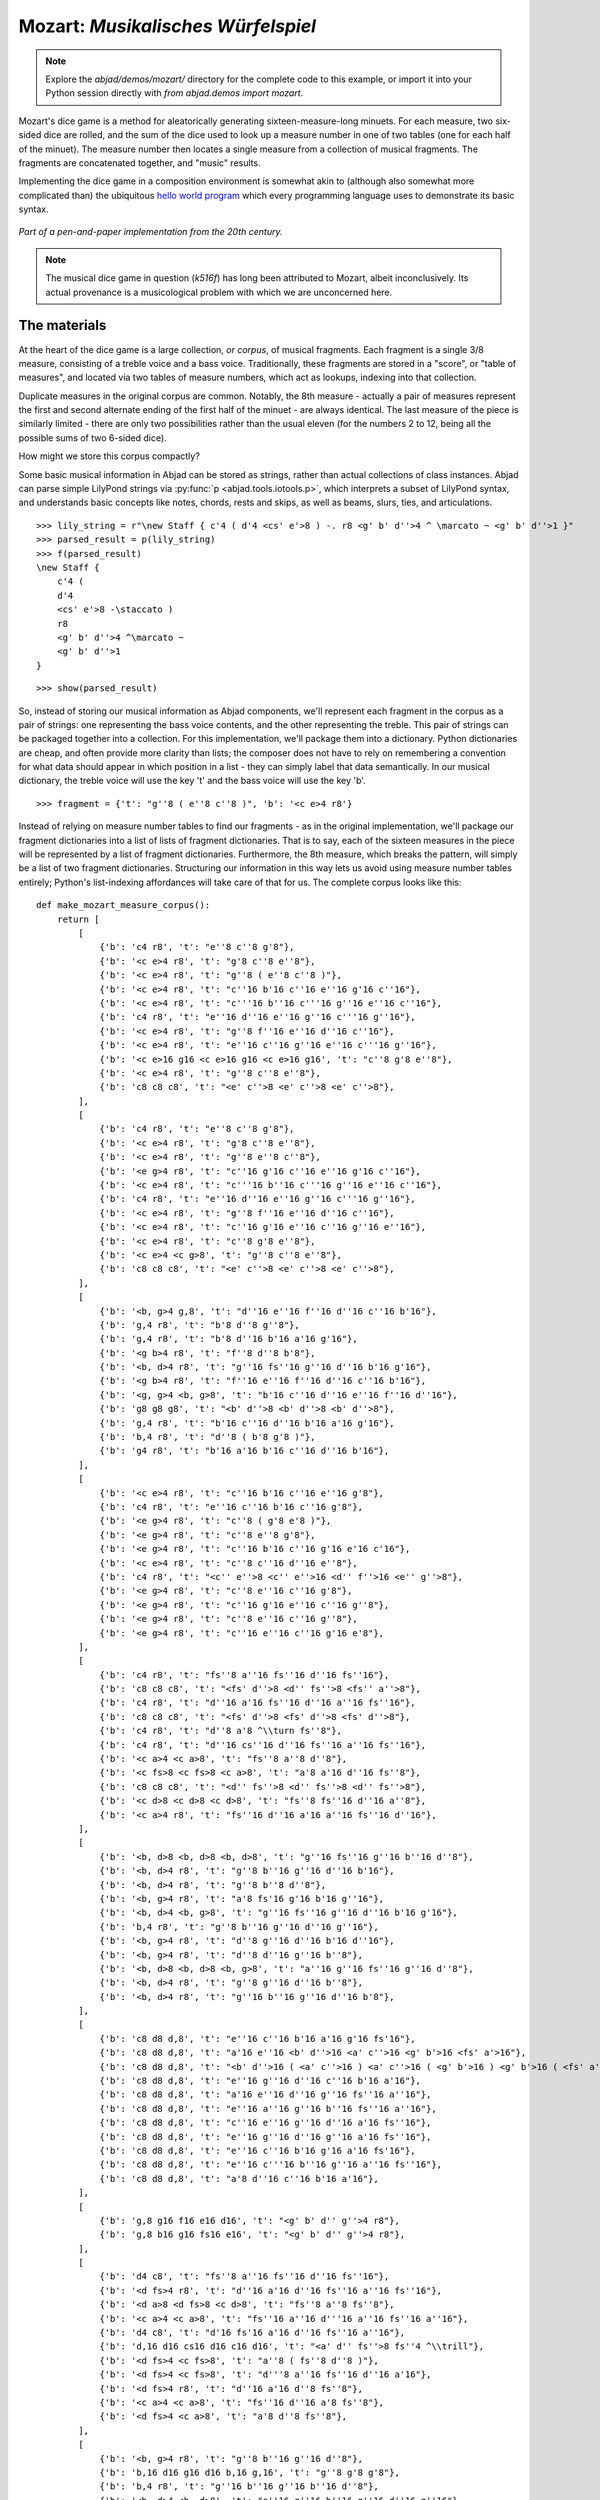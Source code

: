 Mozart: *Musikalisches Würfelspiel*
===================================

.. note:: Explore the `abjad/demos/mozart/` directory for the complete code to this example,
   or import it into your Python session directly with `from abjad.demos import mozart`.

Mozart's dice game is a method for aleatorically generating sixteen-measure-long minuets.  For each measure, two six-sided dice are rolled, and the sum of 
the dice used to look up a measure number in one of two tables (one for each half of the minuet).  The measure number then locates a single measure from a 
collection of musical fragments.  The fragments are concatenated together, and "music" results.

Implementing the dice game in a composition environment is somewhat akin to (although also somewhat more complicated than) the ubiquitous `hello world 
program <http://en.wikipedia.org/wiki/Hello_world_program>`_ which every programming language uses to demonstrate its basic syntax.

.. figure:: images/mozart-tables.png
   :align: center
   :width: 640px

   *Part of a pen-and-paper implementation from the 20th century.*

.. note:: The musical dice game in question (*k516f*) has long been attributed to Mozart, albeit inconclusively.  Its actual provenance is a musicological 
   problem with which we are unconcerned here.

The materials
-------------

At the heart of the dice game is a large collection, *or corpus*, of musical fragments.  Each fragment is a single 3/8 measure, consisting of a treble voice 
and a bass voice.  Traditionally, these fragments are stored in a "score", or "table of measures", and located via two tables of measure numbers, which act 
as lookups, indexing into that collection.

Duplicate measures in the original corpus are common.  Notably, the 8th measure - actually a pair of measures represent the first and second alternate ending 
of the first half of the minuet - are always identical.  The last measure of the piece is similarly limited - there are only two possibilities rather than 
the usual eleven (for the numbers 2 to 12, being all the possible sums of two 6-sided dice).

How might we store this corpus compactly?

Some basic musical information in Abjad can be stored as strings, rather than actual collections of class instances.  Abjad can parse simple LilyPond strings 
via :py:func:`p <abjad.tools.iotools.p>`, which interprets a subset of LilyPond syntax, and understands basic concepts like notes, 
chords, rests and skips, as well as beams, slurs, ties, and articulations.

::

   >>> lily_string = r"\new Staff { c'4 ( d'4 <cs' e'>8 ) -. r8 <g' b' d''>4 ^ \marcato ~ <g' b' d''>1 }"
   >>> parsed_result = p(lily_string)
   >>> f(parsed_result)
   \new Staff {
       c'4 (
       d'4
       <cs' e'>8 -\staccato )
       r8
       <g' b' d''>4 ^\marcato ~
       <g' b' d''>1
   }


::

   >>> show(parsed_result)

.. image:: images/index-1.png


So, instead of storing our musical information as Abjad components, we'll represent each fragment in the corpus as a pair of strings: one representing the 
bass voice contents, and the other representing the treble.  This pair of strings can be packaged together into a collection.  For this implementation, we'll 
package them into a dictionary.  Python dictionaries are cheap, and often provide more clarity than lists; the composer does not have to rely on remembering 
a convention for what data should appear in which position in a list - they can simply label that data semantically.  In our musical dictionary, the treble 
voice will use the key 't' and the bass voice will use the key 'b'.

::

   >>> fragment = {'t': "g''8 ( e''8 c''8 )", 'b': '<c e>4 r8'}


Instead of relying on measure number tables to find our fragments - as in the original implementation, we'll package our fragment dictionaries into a list of 
lists of fragment dictionaries.  That is to say, each of the sixteen measures in the piece will be represented by a list of fragment dictionaries.  
Furthermore, the 8th measure, which breaks the pattern, will simply be a list of two fragment dictionaries.  Structuring our information in this way lets 
us avoid using measure number tables entirely; Python's list-indexing affordances will take care of that for us.  The complete corpus looks like this:

::

   def make_mozart_measure_corpus():
       return [
           [
               {'b': 'c4 r8', 't': "e''8 c''8 g'8"},
               {'b': '<c e>4 r8', 't': "g'8 c''8 e''8"},
               {'b': '<c e>4 r8', 't': "g''8 ( e''8 c''8 )"},
               {'b': '<c e>4 r8', 't': "c''16 b'16 c''16 e''16 g'16 c''16"},
               {'b': '<c e>4 r8', 't': "c'''16 b''16 c'''16 g''16 e''16 c''16"},
               {'b': 'c4 r8', 't': "e''16 d''16 e''16 g''16 c'''16 g''16"},
               {'b': '<c e>4 r8', 't': "g''8 f''16 e''16 d''16 c''16"},
               {'b': '<c e>4 r8', 't': "e''16 c''16 g''16 e''16 c'''16 g''16"},
               {'b': '<c e>16 g16 <c e>16 g16 <c e>16 g16', 't': "c''8 g'8 e''8"},
               {'b': '<c e>4 r8', 't': "g''8 c''8 e''8"},
               {'b': 'c8 c8 c8', 't': "<e' c''>8 <e' c''>8 <e' c''>8"},
           ],
           [
               {'b': 'c4 r8', 't': "e''8 c''8 g'8"},
               {'b': '<c e>4 r8', 't': "g'8 c''8 e''8"},
               {'b': '<c e>4 r8', 't': "g''8 e''8 c''8"},
               {'b': '<e g>4 r8', 't': "c''16 g'16 c''16 e''16 g'16 c''16"},
               {'b': '<c e>4 r8', 't': "c'''16 b''16 c'''16 g''16 e''16 c''16"},
               {'b': 'c4 r8', 't': "e''16 d''16 e''16 g''16 c'''16 g''16"},
               {'b': '<c e>4 r8', 't': "g''8 f''16 e''16 d''16 c''16"},
               {'b': '<c e>4 r8', 't': "c''16 g'16 e''16 c''16 g''16 e''16"},
               {'b': '<c e>4 r8', 't': "c''8 g'8 e''8"},
               {'b': '<c e>4 <c g>8', 't': "g''8 c''8 e''8"},
               {'b': 'c8 c8 c8', 't': "<e' c''>8 <e' c''>8 <e' c''>8"},
           ],
           [
               {'b': '<b, g>4 g,8', 't': "d''16 e''16 f''16 d''16 c''16 b'16"},
               {'b': 'g,4 r8', 't': "b'8 d''8 g''8"},
               {'b': 'g,4 r8', 't': "b'8 d''16 b'16 a'16 g'16"},
               {'b': '<g b>4 r8', 't': "f''8 d''8 b'8"},
               {'b': '<b, d>4 r8', 't': "g''16 fs''16 g''16 d''16 b'16 g'16"},
               {'b': '<g b>4 r8', 't': "f''16 e''16 f''16 d''16 c''16 b'16"},
               {'b': '<g, g>4 <b, g>8', 't': "b'16 c''16 d''16 e''16 f''16 d''16"},
               {'b': 'g8 g8 g8', 't': "<b' d''>8 <b' d''>8 <b' d''>8"},
               {'b': 'g,4 r8', 't': "b'16 c''16 d''16 b'16 a'16 g'16"},
               {'b': 'b,4 r8', 't': "d''8 ( b'8 g'8 )"},
               {'b': 'g4 r8', 't': "b'16 a'16 b'16 c''16 d''16 b'16"},
           ],
           [
               {'b': '<c e>4 r8', 't': "c''16 b'16 c''16 e''16 g'8"},
               {'b': 'c4 r8', 't': "e''16 c''16 b'16 c''16 g'8"},
               {'b': '<e g>4 r8', 't': "c''8 ( g'8 e'8 )"},
               {'b': '<e g>4 r8', 't': "c''8 e''8 g'8"},
               {'b': '<e g>4 r8', 't': "c''16 b'16 c''16 g'16 e'16 c'16"},
               {'b': '<c e>4 r8', 't': "c''8 c''16 d''16 e''8"},
               {'b': 'c4 r8', 't': "<c'' e''>8 <c'' e''>16 <d'' f''>16 <e'' g''>8"},
               {'b': '<e g>4 r8', 't': "c''8 e''16 c''16 g'8"},
               {'b': '<e g>4 r8', 't': "c''16 g'16 e''16 c''16 g''8"},
               {'b': '<e g>4 r8', 't': "c''8 e''16 c''16 g''8"},
               {'b': '<e g>4 r8', 't': "c''16 e''16 c''16 g'16 e'8"},
           ],
           [
               {'b': 'c4 r8', 't': "fs''8 a''16 fs''16 d''16 fs''16"},
               {'b': 'c8 c8 c8', 't': "<fs' d''>8 <d'' fs''>8 <fs'' a''>8"},
               {'b': 'c4 r8', 't': "d''16 a'16 fs''16 d''16 a''16 fs''16"},
               {'b': 'c8 c8 c8', 't': "<fs' d''>8 <fs' d''>8 <fs' d''>8"},
               {'b': 'c4 r8', 't': "d''8 a'8 ^\\turn fs''8"},
               {'b': 'c4 r8', 't': "d''16 cs''16 d''16 fs''16 a''16 fs''16"},
               {'b': '<c a>4 <c a>8', 't': "fs''8 a''8 d''8"},
               {'b': '<c fs>8 <c fs>8 <c a>8', 't': "a'8 a'16 d''16 fs''8"},
               {'b': 'c8 c8 c8', 't': "<d'' fs''>8 <d'' fs''>8 <d'' fs''>8"},
               {'b': '<c d>8 <c d>8 <c d>8', 't': "fs''8 fs''16 d''16 a''8"},
               {'b': '<c a>4 r8', 't': "fs''16 d''16 a'16 a''16 fs''16 d''16"},
           ],
           [
               {'b': '<b, d>8 <b, d>8 <b, d>8', 't': "g''16 fs''16 g''16 b''16 d''8"},
               {'b': '<b, d>4 r8', 't': "g''8 b''16 g''16 d''16 b'16"},
               {'b': '<b, d>4 r8', 't': "g''8 b''8 d''8"},
               {'b': '<b, g>4 r8', 't': "a'8 fs'16 g'16 b'16 g''16"},
               {'b': '<b, d>4 <b, g>8', 't': "g''16 fs''16 g''16 d''16 b'16 g'16"},
               {'b': 'b,4 r8', 't': "g''8 b''16 g''16 d''16 g''16"},
               {'b': '<b, g>4 r8', 't': "d''8 g''16 d''16 b'16 d''16"},
               {'b': '<b, g>4 r8', 't': "d''8 d''16 g''16 b''8"},
               {'b': '<b, d>8 <b, d>8 <b, g>8', 't': "a''16 g''16 fs''16 g''16 d''8"},
               {'b': '<b, d>4 r8', 't': "g''8 g''16 d''16 b''8"},
               {'b': '<b, d>4 r8', 't': "g''16 b''16 g''16 d''16 b'8"},
           ],
           [
               {'b': 'c8 d8 d,8', 't': "e''16 c''16 b'16 a'16 g'16 fs'16"},
               {'b': 'c8 d8 d,8', 't': "a'16 e''16 <b' d''>16 <a' c''>16 <g' b'>16 <fs' a'>16"},
               {'b': 'c8 d8 d,8', 't': "<b' d''>16 ( <a' c''>16 ) <a' c''>16 ( <g' b'>16 ) <g' b'>16 ( <fs' a'>16 )"},
               {'b': 'c8 d8 d,8', 't': "e''16 g''16 d''16 c''16 b'16 a'16"},
               {'b': 'c8 d8 d,8', 't': "a'16 e''16 d''16 g''16 fs''16 a''16"},
               {'b': 'c8 d8 d,8', 't': "e''16 a''16 g''16 b''16 fs''16 a''16"},
               {'b': 'c8 d8 d,8', 't': "c''16 e''16 g''16 d''16 a'16 fs''16"},
               {'b': 'c8 d8 d,8', 't': "e''16 g''16 d''16 g''16 a'16 fs''16"},
               {'b': 'c8 d8 d,8', 't': "e''16 c''16 b'16 g'16 a'16 fs'16"},
               {'b': 'c8 d8 d,8', 't': "e''16 c'''16 b''16 g''16 a''16 fs''16"},
               {'b': 'c8 d8 d,8', 't': "a'8 d''16 c''16 b'16 a'16"},
           ],
           [
               {'b': 'g,8 g16 f16 e16 d16', 't': "<g' b' d'' g''>4 r8"},
               {'b': 'g,8 b16 g16 fs16 e16', 't': "<g' b' d'' g''>4 r8"},
           ],
           [
               {'b': 'd4 c8', 't': "fs''8 a''16 fs''16 d''16 fs''16"},
               {'b': '<d fs>4 r8', 't': "d''16 a'16 d''16 fs''16 a''16 fs''16"},
               {'b': '<d a>8 <d fs>8 <c d>8', 't': "fs''8 a''8 fs''8"},
               {'b': '<c a>4 <c a>8', 't': "fs''16 a''16 d'''16 a''16 fs''16 a''16"},
               {'b': 'd4 c8', 't': "d'16 fs'16 a'16 d''16 fs''16 a''16"},
               {'b': 'd,16 d16 cs16 d16 c16 d16', 't': "<a' d'' fs''>8 fs''4 ^\\trill"},
               {'b': '<d fs>4 <c fs>8', 't': "a''8 ( fs''8 d''8 )"},
               {'b': '<d fs>4 <c fs>8', 't': "d'''8 a''16 fs''16 d''16 a'16"},
               {'b': '<d fs>4 r8', 't': "d''16 a'16 d''8 fs''8"},
               {'b': '<c a>4 <c a>8', 't': "fs''16 d''16 a'8 fs''8"},
               {'b': '<d fs>4 <c a>8', 't': "a'8 d''8 fs''8"},
           ],
           [
               {'b': '<b, g>4 r8', 't': "g''8 b''16 g''16 d''8"},
               {'b': 'b,16 d16 g16 d16 b,16 g,16', 't': "g''8 g'8 g'8"},
               {'b': 'b,4 r8', 't': "g''16 b''16 g''16 b''16 d''8"},
               {'b': '<b, d>4 <b, d>8', 't': "a''16 g''16 b''16 g''16 d''16 g''16"},
               {'b': '<b, d>4 <b, d>8', 't': "g''8 d''16 b'16 g'8"},
               {'b': '<b, d>4 <b, d>8', 't': "g''16 b''16 d'''16 b''16 g''8"},
               {'b': '<b, d>4 r8', 't': "g''16 b''16 g''16 d''16 b'16 g'16"},
               {'b': '<b, d>4 <b, d>8', 't': "g''16 d''16 g''16 b''16 g''16 d''16"},
               {'b': '<b, d>4 <b, g>8', 't': "g''16 b''16 g''8 d''8"},
               {'b': 'g,16 b,16 g8 b,8', 't': "g''8 d''4 ^\\trill"},
               {'b': 'b,4 r8', 't': "g''8 b''16 d'''16 d''8"},
           ],
           [
               {'b': "c16 e16 g16 e16 c'16 c16", 't': "<c'' e''>8 <c'' e''>8 <c'' e''>8"},
               {'b': 'e4 e16 c16', 't': "c''16 g'16 c''16 e''16 g''16 <c'' e''>16"},
               {'b': '<c g>4 <c e>8', 't': "e''8 g''16 e''16 c''8"},
               {'b': '<c g>4 r8', 't': "e''16 c''16 e''16 g''16 c'''16 g''16"},
               {'b': '<c g>4 <c g>8', 't': "e''16 g''16 c'''16 g''16 e''16 c''16"},
               {'b': 'c16 b,16 c16 d16 e16 fs16', 't': "<g' c'' e''>8 e''4 ^\\trill"},
               {'b': '<c e>16 g16 <c e>16 g16 <c e>16 g16', 't': "e''8 c''8 g'8"},
               {'b': '<c g>4 <c e>8', 't': "e''8 c''16 e''16 g''16 c'''16"},
               {'b': '<c g>4 <c e>8', 't': "e''16 c''16 e''8 g''8"},
               {'b': '<c g>4 <c g>8', 't': "e''16 c''16 g'8 e''8"},
               {'b': '<c g>4 <c e>8', 't': "e''8 ( g''8 c'''8 )"},
           ],
           [
               {'b': 'g4 g,8', 't': "<c'' e''>8 <b' d''>8 r8"},
               {'b': '<g, g>4 g8', 't': "d''16 b'16 g'8 r8"},
               {'b': 'g8 g,8 r8', 't': "<c'' e''>8 <b' d''>16 <g' b'>16 g'8"},
               {'b': 'g4 r8', 't': "e''16 c''16 d''16 b'16 g'8"},
               {'b': 'g8 g,8 r8', 't': "g''16 e''16 d''16 b'16 g'8"},
               {'b': 'g4 g,8', 't': "b'16 d''16 g''16 d''16 b'8"},
               {'b': 'g8 g,8 r8', 't': "e''16 c''16 b'16 d''16 g''8"},
               {'b': '<g b>4 r8', 't': "d''16 b''16 g''16 d''16 b'8"},
               {'b': '<b, g>4 <b, d>8', 't': "d''16 b'16 g'8 g''8"},
               {'b': 'g16 fs16 g16 d16 b,16 g,16', 't': "d''8 g'4"},
           ],
           [
               {'b': '<c e>16 g16 <c e>16 g16 <c e>16 g16', 't': "e''8 c''8 g'8"},
               {'b': '<c e>16 g16 <c e>16 g16 <c e>16 g16', 't': "g'8 c''8 e''8"},
               {'b': '<c e>16 g16 <c e>16 g16 <c e>16 g16', 't': "g''8 e''8 c''8"},
               {'b': '<c e>4 <e g>8', 't': "c''16 b'16 c''16 e''16 g'16 c''16"},
               {'b': '<c e>4 <c g>8', 't': "c'''16 b''16 c'''16 g''16 e''16 c''16"},
               {'b': '<c g>4 <c e>8', 't': "e''16 d''16 e''16 g''16 c'''16 g''16"},
               {'b': '<c e>4 r8', 't': "g''8 f''16 e''16 d''16 c''16"},
               {'b': '<c e>4 r8', 't': "c''16 g'16 e''16 c''16 g''16 e''16"},
               {'b': '<c e>16 g16 <c e>16 g16 <c e>16 g16', 't': "c''8 g'8 e''8"},
               {'b': '<c e>16 g16 <c e>16 g16 <c e>16 g16', 't': "g''8 c''8 e''8"},
               {'b': 'c8 c8 c8', 't': "<e' c''>8 <e' c''>8 <e' c''>8"},
           ],
           [
               {'b': '<c e>16 g16 <c e>16 g16 <c e>16 g16', 't': "e''8 ( c''8 g'8 )"},
               {'b': '<c e>4 <c g>8', 't': "g'8 ( c''8 e''8 )"},
               {'b': '<c e>16 g16 <c e>16 g16 <c e>16 g16', 't': "g''8 e''8 c''8"},
               {'b': '<c e>4 <c e>8', 't': "c''16 b'16 c''16 e''16 g'16 c''16"},
               {'b': '<c e>4 r8', 't': "c'''16 b''16 c'''16 g''16 e''16 c''16"},
               {'b': '<c g>4 <c e>8', 't': "e''16 d''16 e''16 g''16 c'''16 g''16"},
               {'b': '<c e>4 <e g>8', 't': "g''8 f''16 e''16 d''16 c''16"},
               {'b': '<c e>4 r8', 't': "c''16 g'16 e''16 c''16 g''16 e''16"},
               {'b': '<c e>16 g16 <c e>16 g16 <c e>16 g16', 't': "c''8 g'8 e''8"},
               {'b': '<c e>16 g16 <c e>16 g16 <c e>16 g16', 't': "g''8 c''8 e''8"},
               {'b': 'c8 c8 c8', 't': "<e' c''>8 <e' c''>8 <e' c''>8"},
           ],
           [
               {'b': "<f a>4 <g d'>8", 't': "d''16 f''16 d''16 f''16 b'16 d''16"},
               {'b': 'f4 g8', 't': "d''16 f''16 a''16 f''16 d''16 b'16"},
               {'b': 'f4 g8', 't': "d''16 f''16 a'16 d''16 b'16 d''16"},
               {'b': 'f4 g8', 't': "d''16 ( cs''16 ) d''16 f''16 g'16 b'16"},
               {'b': 'f8 d8 g8', 't': "f''8 d''8 g''8"},
               {'b': 'f16 e16 d16 e16 f16 g16', 't': "f''16 e''16 d''16 e''16 f''16 g''16"},
               {'b': 'f16 e16 d8 g8', 't': "f''16 e''16 d''8 g''8"},
               {'b': 'f4 g8', 't': "f''16 e''16 d''16 c''16 b'16 d''16"},
               {'b': 'f4 g8', 't': "f''16 d''16 a'8 b'8"},
               {'b': 'f4 g8', 't': "f''16 a''16 a'8 b'16 d''16"},
               {'b': 'f4 g8', 't': "a'8 f''16 d''16 a'16 b'16"},
           ],
           [
               {'b': 'c8 g,8 c,8', 't': "c''4 r8"},
               {'b': 'c4 c,8', 't': "c''8 c'8 r8"},
           ],
       ]


We can then use the :py:func:`~abjad.tools.iotools.p` function we saw earlier to "build" the treble and bass components of a 
measure like this:

::

   def make_mozart_measure(measure_dict):
       # parse the contents of a measure definition dictionary
       # wrap the expression to be parsed inside a LilyPond { } block
       treble = p('{{ {} }}'.format(measure_dict['t']))
       bass = p('{{ {} }}'.format(measure_dict['b']))
       return treble, bass


Let's try with a measure-definition of our own:

::

   >>> my_measure_dict = {'b': r'c4 ^\trill r8', 't': "e''8 ( c''8 g'8 )"}
   >>> treble, bass = make_mozart_measure(my_measure_dict)


::

   >>> f(treble)
   {
       e''8 (
       c''8
       g'8 )
   }


::

   >>> f(bass)
   {
       c4 ^\trill
       r8
   }


Now with one from the Mozart measure collection defined earlier.
We'll grab the very last choice for the very last measure:

::

   >>> my_measure_dict = make_mozart_measure_corpus()[-1][-1]
   >>> treble, bass = make_mozart_measure(my_measure_dict)


::

   >>> f(treble)
   {
       c''8
       c'8
       r8
   }


::

   >>> f(bass)
   {
       c4
       c,8
   }


The structure
-------------

After storing all of the musical fragments into a corpus, concatenating those elements into a musical structure is relatively trivial.  We'll use the 
:py:func:`~random.choice` function from Python's `random` module.  :py:func:`random.choice` randomly selects one element from an input list.

::

   >>> import random
   >>> my_list = [1, 'b', 3]
   >>> my_result = [random.choice(my_list) for i in range(20)]
   >>> my_result
   [1, 'b', 1, 3, 3, 1, 3, 1, 3, 'b', 'b', 'b', 'b', 3, 3, 1, 1, 'b', 1, 1]


Our corpus is a list comprising sixteen sublists, one for each measure in the minuet.  To build our musical structure, we can simply iterate through the 
corpus and call `choice` on each sublist, appending the chosen results to another list.  The only catch is that the *eighth* measure of our minuet is 
actually the first-and-second-ending for the repeat of the first phrase.  The sublist of the corpus for measure eight contains *only* the first and second 
ending definitions, and both of those measures should appear in the final piece, always in the same order.  We'll have to intercept that sublist while we 
iterate through the corpus and apply some different logic.

The easist way to intercept measure eight is to use the Python builtin `enumerate`, which allows you to iterate through a collection while also 
getting the index of each element in that collection:

::

   def choose_mozart_measures():
       measure_corpus = make_mozart_measure_corpus()
       chosen_measures = []
       for i, choices in enumerate(measure_corpus):
           if i == 7: # get both alternative endings for mm. 8
               chosen_measures.extend(choices)
           else:
               choice = random.choice(choices)
               chosen_measures.append(choice)
       return chosen_measures


.. note:: In `choose_mozart_measures` we test for index *7*, rather then *8*, because list indices count from *0* instead of *1*.

The result will be a *seventeen*-item-long list of measure definitions:

::

   >>> choices = choose_mozart_measures()
   >>> for i, measure in enumerate(choices):
   ...     print i, measure
   ... 
   0 {'b': '<c e>4 r8', 't': "e''16 c''16 g''16 e''16 c'''16 g''16"}
   1 {'b': '<c e>4 r8', 't': "g'8 c''8 e''8"}
   2 {'b': 'g,4 r8', 't': "b'16 c''16 d''16 b'16 a'16 g'16"}
   3 {'b': '<e g>4 r8', 't': "c''16 b'16 c''16 g'16 e'16 c'16"}
   4 {'b': 'c4 r8', 't': "d''16 cs''16 d''16 fs''16 a''16 fs''16"}
   5 {'b': '<b, d>8 <b, d>8 <b, d>8', 't': "g''16 fs''16 g''16 b''16 d''8"}
   6 {'b': 'c8 d8 d,8', 't': "e''16 c''16 b'16 g'16 a'16 fs'16"}
   7 {'b': 'g,8 g16 f16 e16 d16', 't': "<g' b' d'' g''>4 r8"}
   8 {'b': 'g,8 b16 g16 fs16 e16', 't': "<g' b' d'' g''>4 r8"}
   9 {'b': '<d fs>4 r8', 't': "d''16 a'16 d''8 fs''8"}
   10 {'b': 'b,4 r8', 't': "g''16 b''16 g''16 b''16 d''8"}
   11 {'b': 'e4 e16 c16', 't': "c''16 g'16 c''16 e''16 g''16 <c'' e''>16"}
   12 {'b': '<g, g>4 g8', 't': "d''16 b'16 g'8 r8"}
   13 {'b': '<c e>16 g16 <c e>16 g16 <c e>16 g16', 't': "g'8 c''8 e''8"}
   14 {'b': 'c8 c8 c8', 't': "<e' c''>8 <e' c''>8 <e' c''>8"}
   15 {'b': 'f4 g8', 't': "d''16 ( cs''16 ) d''16 f''16 g'16 b'16"}
   16 {'b': 'c4 c,8', 't': "c''8 c'8 r8"}


The score
---------

Now that we have our raw materials, and a way to organize them, we can start building our score.  The tricky part here is figuring out how to implement 
LilyPond's repeat structure in Abjad.  LilyPond structures its repeats something like this:

::

    \repeat volta n {
        music to be repeated
    }

    \alternative {
        { ending 1 }
        { ending 2 }
        { ending n }
    }
    
    ...music after the repeat...

What you see above is really just two containers, each with a little text ("\repeat volta n" and "alternative") prepended to their opening curly brace.  To 
create that structure in Abjad, we'll need to use the :py:class:`~abjad.tools.marktools.LilyPondCommandMark` class, which allows you to place LilyPond 
commands like "\break" relative to any score component:

::

   >>> con = Container("c'4 d'4 e'4 f'4")
   >>> mark = marktools.LilyPondCommandMark('before-the-container', 'before')(con)
   >>> mark = marktools.LilyPondCommandMark('after-the-container', 'after')(con)
   >>> mark = marktools.LilyPondCommandMark('opening-of-the-container', 'opening')(con)
   >>> mark = marktools.LilyPondCommandMark('closing-of-the-container', 'closing')(con)
   >>> mark = marktools.LilyPondCommandMark('to-the-right-of-a-note', 'right')(con[2])
   >>> f(con)
   \before-the-container
   {
       \opening-of-the-container
       c'4
       d'4
       e'4 \to-the-right-of-a-note
       f'4
       \closing-of-the-container
   }
   \after-the-container


Notice the second argument to each :py:class:`~abjad.tools.marktools.LilyPondCommandMark` above, like `before` and `closing`.  These are format slot 
indications, which control where the command is placed in the LilyPond code relative to the score element it is attached to.  To mimic LilyPond's repeat 
syntax, we'll have to create two :py:class:`~abjad.tools.marktools.LilyPondCommandMark` instances, both using the "before" format slot, insuring that their 
command is placed before their container's opening curly brace.

Now let's take a look at the code that puts our score together:

::

   def make_mozart_score():
   
       score_template = scoretemplatetools.TwoStaffPianoScoreTemplate()
       score = score_template()
   
       # select the measures to use
       choices = choose_mozart_measures()
   
       # create and populate the volta containers
       treble_volta = Container()
       bass_volta = Container()
       for choice in choices[:7]:
           treble, bass = make_mozart_measure(choice)
           treble_volta.append(treble)
           bass_volta.append(bass)
   
       # add marks to the volta containers
       marktools.LilyPondCommandMark(
           'repeat volta 2', 'before'
           )(treble_volta)
       marktools.LilyPondCommandMark(
           'repeat volta 2', 'before'
           )(bass_volta)
   
       # add the volta containers to our staves
       score['RH Voice'].append(treble_volta)
       score['LH Voice'].append(bass_volta)
   
       # create and populate the alternative ending containers
       treble_alternative = Container()
       bass_alternative = Container()
       for choice in choices[7:9]:
           treble, bass = make_mozart_measure(choice)
           treble_alternative.append(treble)
           bass_alternative.append(bass)
   
       # add marks to the alternative containers
       marktools.LilyPondCommandMark(
           'alternative', 'before'
           )(treble_alternative)
       marktools.LilyPondCommandMark(
           'alternative', 'before'
           )(bass_alternative)
   
       # add the alternative containers to our staves
       score['RH Voice'].append(treble_alternative)
       score['LH Voice'].append(bass_alternative)
   
       # create the remaining measures
       for choice in choices[9:]:
           treble, bass = make_mozart_measure(choice)
           score['RH Voice'].append(treble)
           score['LH Voice'].append(bass)
   
       # add marks
       contexttools.TimeSignatureMark((3, 8))(score['RH Staff'])
       marktools.BarLine('|.')(score['RH Voice'][-1])
       marktools.BarLine('|.')(score['LH Voice'][-1])
   
       # remove the old, default Piano InstrumentMark attached to the PianoStaff
       # and add a custom instrument mark
       contexttools.detach_instrument_marks_attached_to_component(score['Piano Staff'])
       contexttools.InstrumentMark(
           'Katzenklavier', 'kk.',
           target_context = scoretools.PianoStaff
           )(score['Piano Staff'])
   
       return score


::

   >>> score = make_mozart_score()
   >>> show(score)

.. image:: images/index-2.png


.. note:: Our instrument name got cut off!  Looks like we need to do a little formatting.  Keep reading...

The document
------------

As you can see above, we've now got our randomized minuet.  However, we can still go a bit further.  LilyPond provides a wide variety of settings for 
controlling the overall *look* of a musical document, often through its `\header`, `\layout` and `\paper` blocks.  Abjad, in turn, gives us object-oriented 
access to these settings through the its `lilypondfiletools` module.

We'll use :py:func:`abjad.tools.lilypondfiletools.make_basic_lilypond_file` to wrap our :py:class:`~abjad.tools.scoretools.Score` inside a
:py:class:`~abjad.tools.lilypondfiletools.LilyPondFile` instance.  From there we can access the other "blocks" of our document to add a title, a composer's name, 
change the global staff size, paper size, staff spacing and so forth.

::

   def make_mozart_lilypond_file():
       score = make_mozart_score()
       lily = lilypondfiletools.make_basic_lilypond_file(score)
       title = markuptools.Markup(r'\bold \sans "Ein Musikalisches Wuerfelspiel"')
       composer = schemetools.Scheme("W. A. Mozart (maybe?)")
       lily.global_staff_size = 12
       lily.header_block.title = title
       lily.header_block.composer = composer
       lily.layout_block.ragged_right = True
       lily.paper_block.markup_system_spacing__basic_distance = 8
       lily.paper_block.paper_width = 180
       return lily


::

   >>> lilypond_file = make_mozart_lilypond_file()
   >>> print lilypond_file
   LilyPondFile(Score-"Two-Staff Piano Score"<<1>>)


::

   >>> print lilypond_file.header_block
   HeaderBlock(2)


::

   >>> f(lilypond_file.header_block)
   \header {
       composer = #"W. A. Mozart (maybe?)"
       title = \markup {
           \bold
               \sans
                   "Ein Musikalisches Wuerfelspiel"
           }
   }


::

   >>> print lilypond_file.layout_block
   LayoutBlock(1)


::

   >>> f(lilypond_file.layout_block)
   \layout {
       ragged-right = ##t
   }


::

   >>> print lilypond_file.paper_block
   PaperBlock(2)


::

   >>> f(lilypond_file.paper_block)
   \paper {
       markup-system-spacing #'basic-distance = #8
       paper-width = #180
   }


And now the final result:

::

   >>> show(lilypond_file)

.. image:: images/index-3.png

